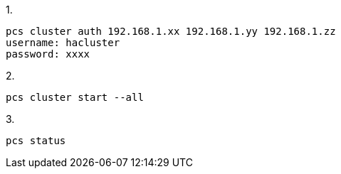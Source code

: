 
1.
[code]
----
pcs cluster auth 192.168.1.xx 192.168.1.yy 192.168.1.zz
username: hacluster
password: xxxx
----

2.
[code]
----
pcs cluster start --all
----

3.
[code]
----
pcs status
----

